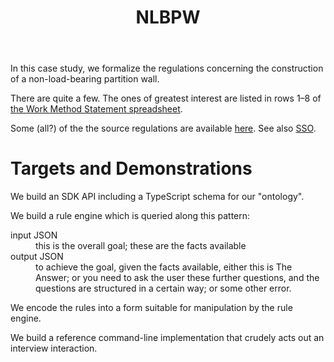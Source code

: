 #+TITLE: NLBPW

In this case study, we formalize the regulations concerning the construction of a non-load-bearing partition wall.

There are quite a few. The ones of greatest interest are listed in rows 1--8 of [[https://drive.google.com/file/d/1aiisMJJw5h1c8s-jf3M3gmX8zPCNBTn1/view][the Work Method Statement spreadsheet]].

Some (all?) of the the source regulations are available [[https://drive.google.com/drive/folders/1IL43o9QZnLfkDxocCFV5SbtynWtmiZy4?usp=sharing][here]]. See also [[https://sso.agc.gov.sg/Act/WSHA2006?ViewType=Sl][SSO]].

* Targets and Demonstrations

We build an SDK API including a TypeScript schema for our "ontology".

We build a rule engine which is queried along this pattern:
- input JSON :: this is the overall goal; these are the facts available
- output JSON :: to achieve the goal, given the facts available, either this is The Answer; or you need to ask the user these further questions, and the questions are structured in a certain way; or some other error.

We encode the rules into a form suitable for manipulation by the rule engine.

We build a reference command-line implementation that crudely acts out an interview interaction.

